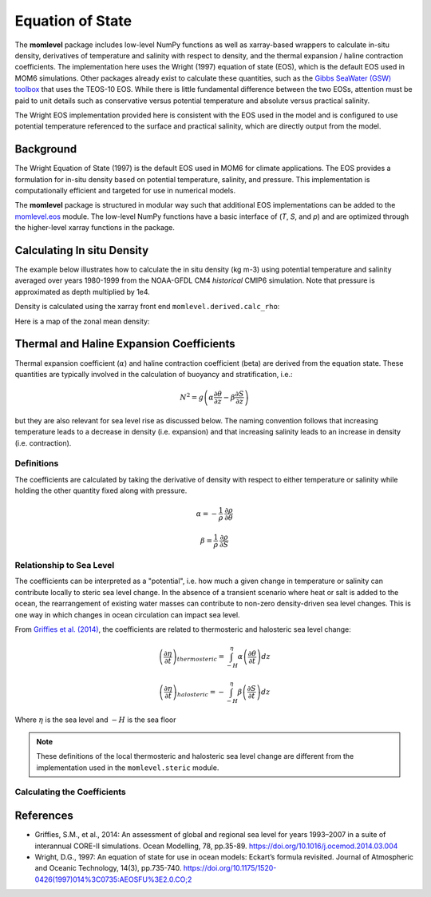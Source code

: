 Equation of State
=========================================

The **momlevel** package includes low-level NumPy functions as well as xarray-based wrappers to calculate in-situ density, derivatives of temperature and salinity with respect to density, and the thermal expansion / haline contraction coefficients.  The implementation here uses the Wright (1997) equation of state (EOS), which is the default EOS used in MOM6 simulations.  Other packages already exist to calculate these quantities, such as the `Gibbs SeaWater (GSW) toolbox <https://www.teos-10.org/pubs/gsw/html/>`_ that uses the TEOS-10 EOS. While there is little fundamental difference between the two EOSs, attention must be paid to unit details such as conservative versus potential temperature and absolute versus practical salinity.

The Wright EOS implementation provided here is consistent with the EOS used in the model and is configured to use potential temperature referenced to the surface and practical salinity, which are directly output from the model.

Background
----------
The Wright Equation of State (1997) is the default EOS used in MOM6 for climate applications. The EOS provides a formulation for in-situ density based on potential temperature, salinity, and pressure. This implementation is computationally efficient and targeted for use in numerical models.

The **momlevel** package is structured in modular way such that additional EOS implementations can be added to the `momlevel.eos <api/momlevel.eos.html>`_ module.  The low-level NumPy functions have a basic interface of (`T`, `S`, and `p`) and are optimized through the higher-level xarray functions in the package.


Calculating In situ Density
---------------------------
The example below illustrates how to calculate the in situ density (kg m-3) using potential temperature and salinity averaged over years 1980-1999 from the NOAA-GFDL CM4 `historical` CMIP6 simulation. Note that pressure is approximated as depth multiplied by 1e4.

.. ipython:: python

   import xarray as xr
   xr.set_options(display_style="html")

   import momlevel
   import matplotlib.pyplot as plt

   import pkg_resources as pkgr
   example_dataset = pkgr.resource_filename(
       "momlevel",
       "resources/CM4_historical.nc"
   )

   ds = xr.open_dataset(example_dataset)
   ds

Density is calculated using the xarray front end ``momlevel.derived.calc_rho``:

.. ipython:: python

   rho = momlevel.derived.calc_rho(ds.thetao,ds.so,ds.z_l*1e4)
   rho.coords
   rho.attrs

Here is a map of the zonal mean density:

.. ipython:: python

   rho = rho.mean(dim="lon").assign_attrs(rho.attrs)

   @savefig rhoinsitu.png width=6in
   fig = rho.plot(
       cmap="Spectral",
       yincrease=False,
       subplot_kws={"facecolor":"gray"}
   )

Thermal and Haline Expansion Coefficients
-----------------------------------------
Thermal expansion coefficient (:math:`\alpha`) and haline contraction coefficient (beta) are derived from the equation state.  These quantities are typically involved in the calculation of buoyancy and stratification, i.e.:

.. math::
   N^2 = g \left(\alpha \frac{\partial\theta}{\partial z} - \beta\frac{\partial S}{\partial z} \right)

but they are also relevant for sea level rise as discussed below. The naming convention follows that increasing temperature leads to a decrease in density (i.e. expansion) and that increasing salinity leads to an increase in density (i.e. contraction).

Definitions
~~~~~~~~~~~
The coefficients are calculated by taking the derivative of density with respect to either temperature or salinity while holding the other quantity fixed along with pressure.

.. math::
    \alpha = - \frac{1}{\rho} \: \frac{\partial \rho}{\partial \theta}

.. math::
    \beta = \frac{1}{\rho} \: \frac{\partial \rho}{\partial S}


Relationship to Sea Level
~~~~~~~~~~~~~~~~~~~~~~~~~
The coefficients can be interpreted as a "potential", i.e. how much a given change in temperature or salinity can contribute locally to steric sea level change.  In the absence of a transient scenario where heat or salt is added to the ocean, the rearrangement of existing water masses can contribute to non-zero density-driven sea level changes. This is one way in which changes in ocean circulation can impact sea level.

From `Griffies et al. (2014) <https://doi.org/10.1016/j.ocemod.2014.03.004>`_, the coefficients are related to thermosteric and halosteric sea level change:

.. math::
   \left( \frac{\partial\eta}{\partial t}  \right)_{thermosteric} = \int_{-H}^{\eta} \alpha \left( \frac{\partial \theta}{\partial t} \right) dz

.. math::
   \left( \frac{\partial\eta}{\partial t}  \right)_{halosteric} = - \int_{-H}^{\eta} \beta \left( \frac{\partial S}{\partial t} \right) dz

Where :math:`\eta` is the sea level and :math:`-H` is the sea floor

.. note::
  These definitions of the local thermosteric and halosteric sea level change are different from the implementation used in the ``momlevel.steric`` module.

Calculating the Coefficients
~~~~~~~~~~~~~~~~~~~~~~~~~~~~

.. ipython:: python

   alpha = momlevel.derived.calc_alpha(ds.thetao,ds.so,ds.z_l*1e4)

   fig = plt.figure(figsize=(12,4))
   ax1 = plt.subplot(1,2,1, facecolor="gray")
   ax2 = plt.subplot(1,2,2, facecolor="gray")

   alpha_surf = alpha.isel(z_l=0)
   alpha_surf.plot.contourf(
       cmap="Spectral_r",
       vmin=0,
       vmax=0.0004,
       levels=20,
       ax=ax1
   )

   alpha_xave = alpha.mean(dim="lon").assign_attrs(alpha.attrs)
   alpha_xave.plot.contourf(
       cmap="Spectral_r",
       vmin=0,
       vmax=0.0004,
       levels=20,
       yincrease=False,
       ax=ax2
   )

   plt.subplots_adjust(wspace=0.4)

   @savefig alpha.png width=10in
   fig


.. ipython:: python

   beta = momlevel.derived.calc_beta(ds.thetao,ds.so,ds.z_l*1e4)

   fig = plt.figure(figsize=(12,4))
   ax1 = plt.subplot(1,2,1, facecolor="gray")
   ax2 = plt.subplot(1,2,2, facecolor="gray")

   beta_surf = beta.isel(z_l=0)
   beta_surf.plot.contourf(
       cmap="Spectral_r",
       vmin=0.0007,
       vmax=0.0008,
       levels=20,
       ax=ax1
   )

   beta_xave = beta.mean(dim="lon").assign_attrs(beta.attrs)
   beta_xave.plot.contourf(
       cmap="Spectral_r",
       vmin=0.0007,
       vmax=0.0008,
       levels=20,
       yincrease=False,
       ax=ax2
   )

   plt.subplots_adjust(wspace=0.4)

   @savefig beta.png width=10in
   fig

References
----------
* Griffies, S.M., et al., 2014: An assessment of global and regional sea level for years 1993–2007 in a suite of interannual CORE-II simulations. Ocean Modelling, 78, pp.35-89. `https://doi.org/10.1016/j.ocemod.2014.03.004 <https://doi.org/10.1016/j.ocemod.2014.03.004>`_
* Wright, D.G., 1997: An equation of state for use in ocean models: Eckart’s formula revisited. Journal of Atmospheric and Oceanic Technology, 14(3), pp.735-740. `https://doi.org/10.1175/1520-0426(1997)014%3C0735:AEOSFU%3E2.0.CO;2 <https://doi.org/10.1175/1520-0426(1997)014%3C0735:AEOSFU%3E2.0.CO;2>`_


